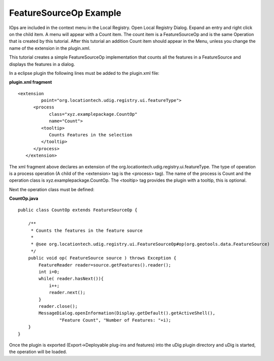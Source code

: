FeatureSourceOp Example
~~~~~~~~~~~~~~~~~~~~~~~

IOps are included in the context menu in the Local Registry. Open Local Registry Dialog. Expand an
entry and right click on the child item. A menu will appear with a Count item. The count item is a
FeatureSourceOp and is the same Operation that is created by this tutorial. After this tutorial an
addition Count item should appear in the Menu, unless you change the name of the extension in the
plugin.xml.

This tutorial creates a simple FeatureSourceOp implementation that counts all the features in a
FeatureSource and displays the features in a dialog.

In a eclipse plugin the following lines must be added to the plugin.xml file:

**plugin.xml fragment**

::

    <extension
             point="org.locationtech.udig.registry.ui.featureType">
          <process
                class="xyz.examplepackage.CountOp"
                name="Count">
             <tooltip>
                Counts Features in the selection
             </tooltip>
          </process>
       </extension>

The xml fragment above declares an extension of the org.locationtech.udig.registry.ui.featureType.
The type of operation is a process operation (A child of the <extension> tag is the <process> tag).
The name of the process is Count and the operation class is xyz.examplepackage.CountOp. The
<tooltip> tag provides the plugin with a tooltip, this is optional.

Next the operation class must be defined:

**CountOp.java**

::

    public class CountOp extends FeatureSourceOp {

        /**
         * Counts the features in the feature source
         * 
         * @see org.locationtech.udig.registry.ui.FeatureSourceOp#op(org.geotools.data.FeatureSource)
         */
        public void op( FeatureSource source ) throws Exception {
            FeatureReader reader=source.getFeatures().reader();
            int i=0;
            while( reader.hasNext()){
                i++;
                reader.next();
            }
            reader.close();
            MessageDialog.openInformation(Display.getDefault().getActiveShell(),
                    "Feature Count", "Number of Features: "+i);
        }
    }

Once the plugin is exported (Export->Deployable plug-ins and features) into the uDig plugin
directory and uDig is started, the operation will be loaded.
